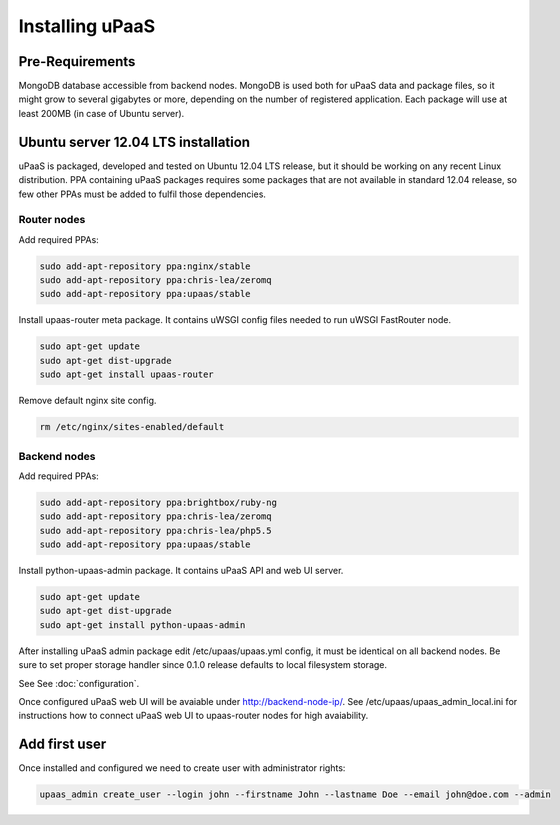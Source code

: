 Installing uPaaS
================

Pre-Requirements
----------------

MongoDB database accessible from backend nodes. MongoDB is used both for uPaaS data and package files, so it might grow to several gigabytes or more, depending on the number of registered application. Each package will use at least 200MB (in case of Ubuntu server).

Ubuntu server 12.04 LTS installation
------------------------------------

uPaaS is packaged, developed and tested on Ubuntu 12.04 LTS release, but it should be working on any recent Linux distribution. PPA containing uPaaS packages requires some packages that are not available in standard 12.04 release, so few other PPAs must be added to fulfil those dependencies.

Router nodes
^^^^^^^^^^^^

Add required PPAs:

.. code-block:: none

    sudo add-apt-repository ppa:nginx/stable
    sudo add-apt-repository ppa:chris-lea/zeromq
    sudo add-apt-repository ppa:upaas/stable

Install upaas-router meta package. It contains uWSGI config files needed to run uWSGI FastRouter node.

.. code-block:: none

    sudo apt-get update
    sudo apt-get dist-upgrade
    sudo apt-get install upaas-router

Remove default nginx site config.

.. code-block:: none

    rm /etc/nginx/sites-enabled/default

Backend nodes
^^^^^^^^^^^^^

Add required PPAs:

.. code-block:: none

    sudo add-apt-repository ppa:brightbox/ruby-ng
    sudo add-apt-repository ppa:chris-lea/zeromq
    sudo add-apt-repository ppa:chris-lea/php5.5
    sudo add-apt-repository ppa:upaas/stable

Install python-upaas-admin package. It contains uPaaS API and web UI server.

.. code-block:: none

    sudo apt-get update
    sudo apt-get dist-upgrade
    sudo apt-get install python-upaas-admin

After installing uPaaS admin package edit /etc/upaas/upaas.yml config, it must be identical on all backend nodes. Be sure to set proper storage handler since 0.1.0 release defaults to local filesystem storage.

See See :doc:`configuration`.

Once configured uPaaS web UI will be avaiable under http://backend-node-ip/.
See /etc/upaas/upaas_admin_local.ini for instructions how to connect uPaaS web UI to upaas-router nodes for high avaiability.

Add first user
--------------

Once installed and configured we need to create user with administrator rights:

.. code-block:: none

    upaas_admin create_user --login john --firstname John --lastname Doe --email john@doe.com --admin
